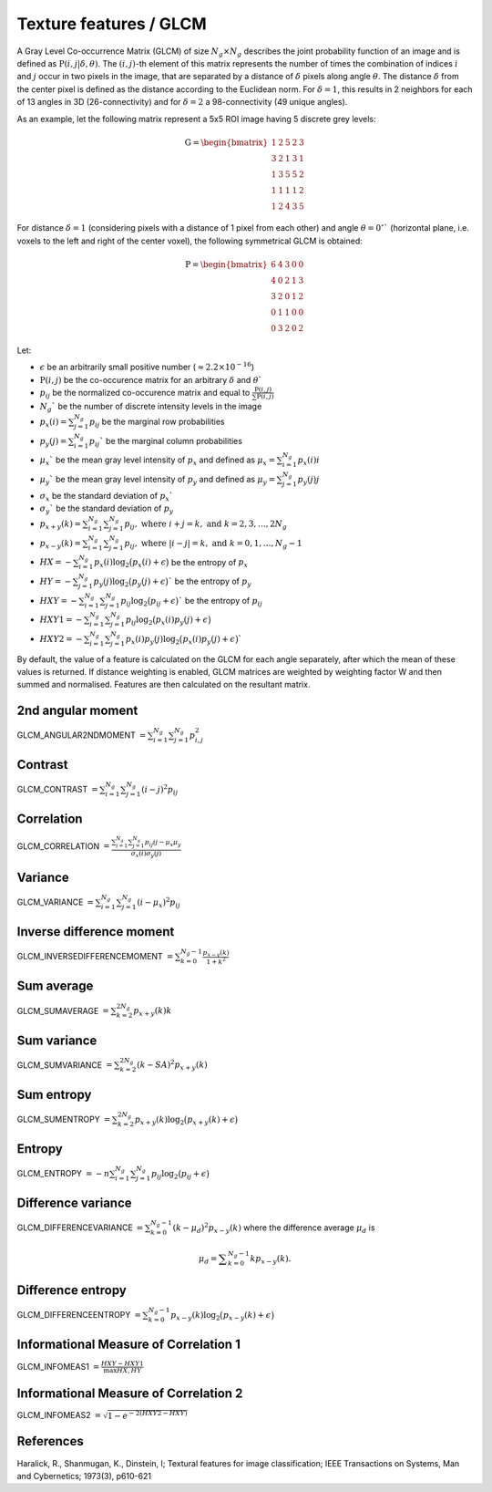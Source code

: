 
Texture features / GLCM
=======================

A Gray Level Co-occurrence Matrix (GLCM) of size :math:`N_g \times N_g` describes the joint probability function of an image and is defined as :math:`\textbf{P}(i,j|\delta,\theta)`.
The :math:`(i,j)`-th element of this matrix represents the number of times the combination of
indices :math:`i` and :math:`j` occur in two pixels in the image, that are separated by a distance of :math:`\delta`
pixels along angle :math:`\theta`.
The distance :math:`\delta` from the center pixel is defined as the distance according to the Euclidean norm.
For :math:`\delta=1`, this results in 2 neighbors for each of 13 angles in 3D (26-connectivity) and for
:math:`\delta=2` a 98-connectivity (49 unique angles).

As an example, let the following matrix represent a 5x5 ROI image having 5 discrete
grey levels:

.. math::

  \textbf{G} = \begin{bmatrix}
  1 & 2 & 5 & 2 & 3\\
  3 & 2 & 1 & 3 & 1\\
  1 & 3 & 5 & 5 & 2\\
  1 & 1 & 1 & 1 & 2\\
  1 & 2 & 4 & 3 & 5 \end{bmatrix}


For distance :math:`\delta = 1` (considering pixels with a distance of 1 pixel from each other)
and angle :math:`\theta=0^\circ`` (horizontal plane, i.e. voxels to the left and right of the center voxel),
the following symmetrical GLCM is obtained:

.. math::

    \textbf{P} = \begin{bmatrix}
    6 & 4 & 3 & 0 & 0\\
    4 & 0 & 2 & 1 & 3\\
    3 & 2 & 0 & 1 & 2\\
    0 & 1 & 1 & 0 & 0\\
    0 & 3 & 2 & 0 & 2 \end{bmatrix}


Let:

* :math:`\epsilon` be an arbitrarily small positive number (:math:`\approx 2.2\times10^{-16}`)
* :math:`\textbf{P}(i,j)` be the co-occurence matrix for an arbitrary :math:`\delta` and :math:`\theta``
* :math:`p_{ij}` be the normalized co-occurence matrix and equal to :math:`\frac{\textbf{P}(i,j)}{\sum{\textbf{P}(i,j)}}`
* :math:`N_g`` be the number of discrete intensity levels in the image
* :math:`p_x(i) = \sum^{N_g}_{j=1}{p_{ij}}` be the marginal row probabilities
* :math:`p_y(j) = \sum^{N_g}_{i=1}{p_{ij}}`` be the marginal column probabilities
* :math:`\mu_x`` be the mean gray level intensity of :math:`p_x` and defined as :math:`\mu_x = \sum^{N_g}_{i=1}{p_x(i)i}`
* :math:`\mu_y`` be the mean gray level intensity of :math:`p_y` and defined as :math:`\mu_y = \sum^{N_g}_{j=1}{p_y(j)j}`
* :math:`\sigma_x` be the standard deviation of :math:`p_x``
* :math:`\sigma_y`` be the standard deviation of :math:`p_y`
* :math:`p_{x+y}(k) = \sum^{N_g}_{i=1}\sum^{N_g}_{j=1}{p_{ij}},\text{ where }i+j=k,\text{ and }k=2,3,\dots,2N_g`
* :math:`p_{x-y}(k) = \sum^{N_g}_{i=1}\sum^{N_g}_{j=1}{p_{ij}},\text{ where }|i-j|=k,\text{ and }k=0,1,\dots,N_g-1`
* :math:`HX =  -\sum^{N_g}_{i=1}{p_x(i)\log_2\big(p_x(i)+\epsilon\big)}` be the entropy of :math:`p_x`
* :math:`HY =  -\sum^{N_g}_{j=1}{p_y(j)\log_2\big(p_y(j)+\epsilon\big)}`` be the entropy of :math:`p_y`
* :math:`HXY =  -\sum^{N_g}_{i=1}\sum^{N_g}_{j=1}{p_{ij}\log_2\big(p_{ij}+\epsilon\big)}`` be the entropy of :math:`p_{ij}`
* :math:`HXY1 =  -\sum^{N_g}_{i=1}\sum^{N_g}_{j=1}{p_{ij}\log_2\big(p_x(i)p_y(j)+\epsilon\big)}`
* :math:`HXY2 =  -\sum^{N_g}_{i=1}\sum^{N_g}_{j=1}{p_x(i)p_y(j)\log_2\big(p_x(i)p_y(j)+\epsilon\big)}``

By default, the value of a feature is calculated on the GLCM for each angle separately, after which the mean of these
values is returned. If distance weighting is enabled, GLCM matrices are weighted by weighting factor W and
then summed and normalised. Features are then calculated on the resultant matrix.

2nd angular moment
------------------

GLCM_ANGULAR2NDMOMENT :math:`=  \sum^{N_g}_{i=1}\sum^{N_g}_{j=1}{p_{i,j}^2}`

Contrast
--------

GLCM_CONTRAST :math:`= \sum^{N_g}_{i=1}\sum^{N_g}_{j=1}{(i-j)^2p_{ij}}`

Correlation
-----------

GLCM_CORRELATION :math:`= \frac{\sum^{N_g}_{i=1}\sum^{N_g}_{j=1}{p_{ij}ij-\mu_x\mu_y}}{\sigma_x(i)\sigma_y(j)}`

Variance
--------

GLCM_VARIANCE :math:`= \sum^{N_g}_{i=1}\sum^{N_g}_{j=1}{(i-\mu_x)^2p_{ij}}`

Inverse difference moment
-------------------------

GLCM_INVERSEDIFFERENCEMOMENT :math:`= \sum^{N_g-1}_{k=0}{\frac{p_{x-y}(k)}{1+k^2}}`


Sum average
-----------

GLCM_SUMAVERAGE :math:`= \sum^{2N_g}_{k=2} {p_{x+y}(k)k}`

Sum variance
------------

GLCM_SUMVARIANCE :math:`= \sum^{2N_g}_{k=2} {(k-SA)^2p_{x+y}(k)}`

Sum entropy
-----------

GLCM_SUMENTROPY :math:`= \sum^{2N_g}_{k=2} {p_{x+y}(k)\log_2\big(p_{x+y}(k)+\epsilon\big)}`

Entropy
-------

GLCM_ENTROPY :math:`= -n \sum^{N_g}_{i=1}\sum^{N_g}_{j=1} {p_{ij}\log_2\big(p_{ij}+\epsilon\big)}`


Difference variance
-------------------

GLCM_DIFFERENCEVARIANCE :math:`= \sum^{N_g-1}_{k=0}{(k-\mu_d)^2p_{x-y}(k)}` where the difference average :math:`\mu_d` is 

.. math::
  \mu_d = \displaystyle\sum^{N_g-1}_{k=0}{kp_{x-y}(k)}.

Difference entropy
------------------

GLCM_DIFFERENCEENTROPY :math:`= \sum^{N_g-1}_{k=0}{p_{x-y}(k)\log_2\big(p_{x-y}(k)+\epsilon\big)}`

Informational Measure of Correlation 1
--------------------------------------

GLCM_INFOMEAS1 :math:`= \frac{HXY-HXY1}{\max{HX,HY}}`

Informational Measure of Correlation 2
--------------------------------------

GLCM_INFOMEAS2 :math:`= \sqrt{1-e^{-2(HXY2-HXY)}}`

References
----------

Haralick, R., Shanmugan, K., Dinstein, I; Textural features for image classification; IEEE Transactions on Systems, Man and Cybernetics; 1973(3), p610-621
